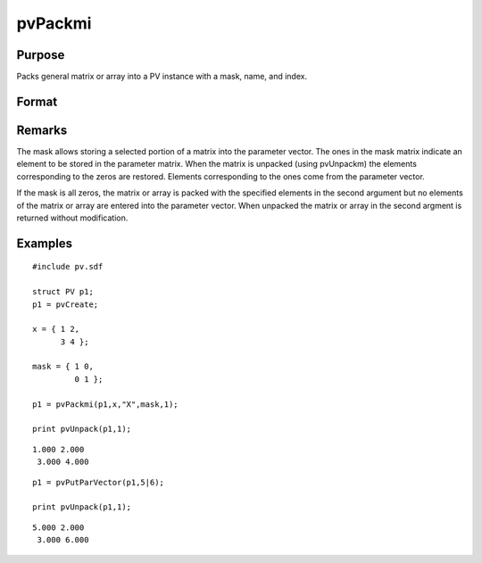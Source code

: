 
pvPackmi
==============================================

Purpose
----------------

Packs general matrix or array into a PV instance with
a mask, name, and index.

Format
----------------
.. function:: pvPackmi(p1, x, nm, mask, i)

    :param p1: 
    :type p1: an instance of structure of type PV

    :param x: 
    :type x: MxN matrix or N-dimensional array

    :param nm: matrix or array name.
    :type nm: string

    :param mask: ,
        mask of zeros and ones.
    :type mask: MxN matrix or N-dimensional array

    :param i: index of matrix or array in lookup table.
    :type i: scalar

    :returns: p1 (*struct*) instance of :class:`PV` struct.

Remarks
-------

The mask allows storing a selected portion of a matrix into the
parameter vector. The ones in the mask matrix indicate an element to be
stored in the parameter matrix. When the matrix is unpacked (using
pvUnpackm) the elements corresponding to the zeros are restored.
Elements corresponding to the ones come from the parameter vector.

If the mask is all zeros, the matrix or array is packed with the
specified elements in the second argument but no elements of the matrix
or array are entered into the parameter vector. When unpacked the matrix
or array in the second argment is returned without modification.


Examples
----------------

::

    #include pv.sdf
     
    struct PV p1;
    p1 = pvCreate;
     
    x = { 1 2,
          3 4 };
     
    mask = { 1 0,
             0 1 };
     
    p1 = pvPackmi(p1,x,"X",mask,1);
     
    print pvUnpack(p1,1);

::

    1.000 2.000
     3.000 4.000

::

    p1 = pvPutParVector(p1,5|6);
     
    print pvUnpack(p1,1);

::

    5.000 2.000
     3.000 6.000

.. seealso:: Functions :func:`pvPackm`, :func:`pvUnpack`
